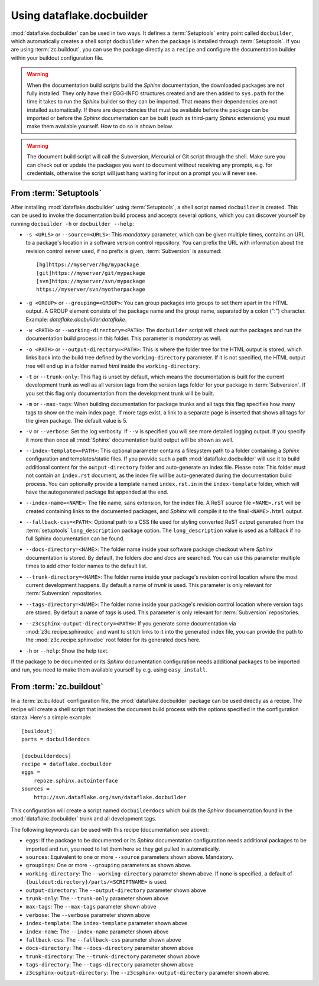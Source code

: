 Using dataflake.docbuilder
==========================

:mod:`dataflake.docbuilder` can be used in two ways. It defines a 
:term:`Setuptools` entry point called ``docbuilder``, which automatically 
creates a shell script ``docbuilder`` when the package is installed 
through :term:`Setuptools`. If you are using :term:`zc.buildout`, you 
can use the package directly as a ``recipe`` and configure the 
documentation builder within your buildout configuration file.

.. warning::

   When the documentation build scripts build the `Sphinx` documentation, 
   the downloaded packages are not fully installed. They only have 
   their EGG-INFO structures created and are then added to ``sys.path`` 
   for the time it takes to run the `Sphinx` builder so they can be 
   imported. That means their dependencies are not installed 
   automatically. If there are dependencies that must be available 
   before the package can be imported or before the `Sphinx` 
   documentation can be built (such as third-party `Sphinx` extensions) 
   you must make them available yourself. How to do so is shown below.

.. warning::

    The document build script will call the Subversion, Mercurial or
    Git script through the shell. Make sure you can check out or update 
    the packages you want to document without receiving any prompts, 
    e.g. for credentials, otherwise the script will just hang waiting 
    for input on a prompt you will never see.

From :term:`Setuptools`
-----------------------

After installing :mod:`dataflake.docbuilder` using :term:`Setuptools`,
a shell script named ``docbuilder`` is created. This can be used to 
invoke the documentation build process and accepts several options, 
which you can discover yourself by running ``docbuilder -h`` or 
``docbuilder --help``:

* ``-s <URLS>`` or ``--source=<URLS>``: This `mandatory` parameter, 
  which can be given multiple times, contains an URL to a package's 
  location in a software version control repository. You can prefix 
  the URL with information about the revision control server used, 
  if no prefix is given, :term:`Subversion` is assumed::
  
    [hg]https://myserver/hg/mypackage
    [git]https://myserver/git/mypackage
    [svn]https://myserver/svn/mypackage
    https://myserver/svn/myotherpackage

* ``-g <GROUP>`` or ``--grouping=<GROUP>``: You can group packages 
  into groups to set them apart in the HTML output. A GROUP element
  consists of the package name and the group name, separated by 
  a colon (":") character. Example: `dataflake.docbuilder:dataflake`.

* ``-w <PATH>`` or ``--working-directory=<PATH>``: The ``docbuilder`` 
  script will check out the packages and run the documentation build 
  process in this folder. This parameter is `mandatory` as well.

* ``-o <PATH>`` or ``--output-directory=<PATH>``: This is where the 
  folder tree for the HTML output is stored, which links back into 
  the build tree defined by the ``working-directory`` parameter. If 
  it is not specified, the HTML output tree will end up in a folder 
  named `html` inside the ``working-directory``.

* ``-t`` or ``--trunk-only``: This flag is unset by default, which 
  means the documentation is built for the current development trunk 
  as well as all version tags from the version tags folder for your 
  package in :term:`Subversion`. If you set this flag only documentation 
  from the development trunk will be built.

* ``-m`` or ``--max-tags``: When building documentation for package 
  trunks and all tags this flag specifies how many tags to show on 
  the main index page. If more tags exist, a link to a separate 
  page is inserted that shows all tags for the given package. The 
  default value is 5.

* ``-v`` or ``--verbose``: Set the log verbosity. If ``--v`` is 
  specified you will see more detailed logging output. If you 
  specify it more than once all :mod:`Sphinx` documentation build 
  output will be shown as well.

* ``--index-template=<PATH>``: This optional parameter contains a 
  filesystem path to a folder containing a `Sphinx` configuration and 
  templates/static files. If you provide such a path 
  :mod:`dataflake.docbuilder` will use it to build additional content 
  for the ``output-directory`` folder and auto-generate an index file. 
  Please note: This folder must not contain an ``index.rst`` document, 
  as the index file will be auto-generated during the documentation 
  build process. You can optionally provide a template named 
  ``index.rst.in`` in the ``index-template`` folder, which will have 
  the autogenerated package list appended at the end.

* ``--index-name=<NAME>``: The file name, sans extension, for the 
  index file. A ReST source file ``<NAME>.rst`` will be created 
  containing links to the documented packages, and `Sphinx` will 
  compile it to the final ``<NAME>.html`` output.

* ``--fallback-css=<PATH>``: Optional path to a CSS file used for
  styling converted ReST output generated from the :term:`setuptools`
  ``long_description`` package option. The ``long_description`` value 
  is used as a fallback if no full Sphinx documentation can be found.

* ``--docs-directory=<NAME>``: The folder name inside your software 
  package checkout where `Sphinx` documentation is stored. By 
  default, the folders `doc` and `docs` are searched. You can use this 
  parameter multiple times to add other folder names to the default list.

* ``--trunk-directory=<NAME>``: The folder name inside your package's 
  revision control location where the most current development happens.
  By default a name of `trunk` is used. This parameter is only relevant 
  for :term:`Subversion` repositories.

* ``--tags-directory=<NAME>``: The folder name inside your package's 
  revision control location where version tags are stored. By default
  a name of `tags` is used. This parameter is only relevant for 
  :term:`Subversion` repositories.

* ``--z3csphinx-output-directory=<PATH>``: If you generate some 
  documentation via :mod:`z3c.recipe.sphinxdoc` and want to stitch 
  links to it into the generated index file, you can provide the 
  path to the :mod:`z3c.recipe.sphinxdoc` root folder for its 
  generated docs here.

* ``-h`` or ``--help``: Show the help text.

If the package to be documented or its `Sphinx` documentation 
configuration needs additional packages to be imported and run, you 
need to make them available yourself by e.g. using ``easy_install``.

From :term:`zc.buildout`
------------------------

In a :term:`zc.buildout` configuration file, the 
:mod:`dataflake.docbuilder` package can be used directly as a recipe.
The recipe will create a shell script that invokes the document 
build process with the options specified in the configuration stanza.
Here's a simple example::

  [buildout]
  parts = docbuilderdocs

  [docbuilderdocs]
  recipe = dataflake.docbuilder
  eggs =  
      repoze.sphinx.autointerface
  sources =
      http://svn.dataflake.org/svn/dataflake.docbuilder

This configuration will create a script named ``docbuilderdocs`` 
which builds the `Sphinx` documentation found in the 
:mod:`dataflake.docbuilder` trunk and all development tags.

The following keywords can be used with this recipe (documentation see
above):

* ``eggs``: If the package to be documented or its `Sphinx` 
  documentation configuration needs additional packages to be imported 
  and run, you need to list them here so they get pulled in 
  automatically.

* ``sources``: Equivalent to one or more ``--source`` parameters shown 
  above. Mandatory.

* ``groupings``: One or more ``--grouping`` parameters as shown above.

* ``working-directory``: The ``--working-directory`` parameter shown above.
  If none is specified, a default of 
  ``{buildout:directory}/parts/<SCRIPTNAME>`` is used.

* ``output-directory``: The ``--output-directory`` parameter shown above

* ``trunk-only``: The ``--trunk-only`` parameter shown above

* ``max-tags``: The ``--max-tags`` parameter shown above

* ``verbose``: The ``--verbose`` parameter shown above

* ``index-template``: The ``index-template`` parameter shown above

* ``index-name``: The ``--index-name`` parameter shown above

* ``fallback-css``: The ``--fallback-css`` parameter shown above

* ``docs-directory``: The ``--docs-directory`` parameter shown above

* ``trunk-directory``: The ``--trunk-directory`` parameter shown above

* ``tags-directory``: The ``--tags-directory`` parameter shown above

* ``z3csphinx-output-directory``: The ``--z3csphinx-output-directory``
  parameter shown above.


